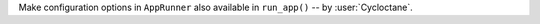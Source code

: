 Make configuration options in ``AppRunner`` also available in ``run_app()``
-- by :user:`Cycloctane`.
